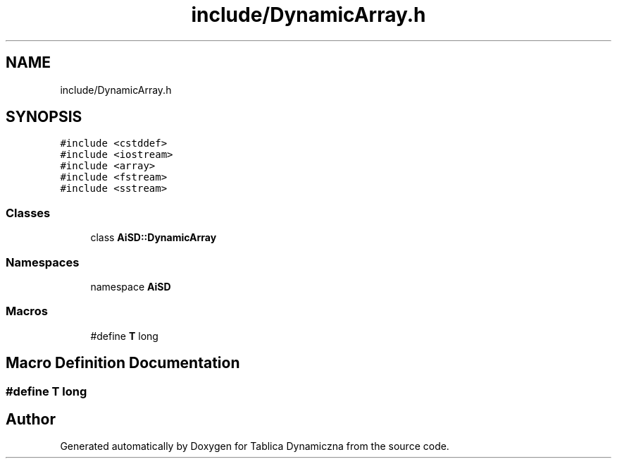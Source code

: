 .TH "include/DynamicArray.h" 3 "Tue Mar 15 2022" "Tablica Dynamiczna" \" -*- nroff -*-
.ad l
.nh
.SH NAME
include/DynamicArray.h
.SH SYNOPSIS
.br
.PP
\fC#include <cstddef>\fP
.br
\fC#include <iostream>\fP
.br
\fC#include <array>\fP
.br
\fC#include <fstream>\fP
.br
\fC#include <sstream>\fP
.br

.SS "Classes"

.in +1c
.ti -1c
.RI "class \fBAiSD::DynamicArray\fP"
.br
.in -1c
.SS "Namespaces"

.in +1c
.ti -1c
.RI "namespace \fBAiSD\fP"
.br
.in -1c
.SS "Macros"

.in +1c
.ti -1c
.RI "#define \fBT\fP   long"
.br
.in -1c
.SH "Macro Definition Documentation"
.PP 
.SS "#define T   long"

.SH "Author"
.PP 
Generated automatically by Doxygen for Tablica Dynamiczna from the source code\&.
